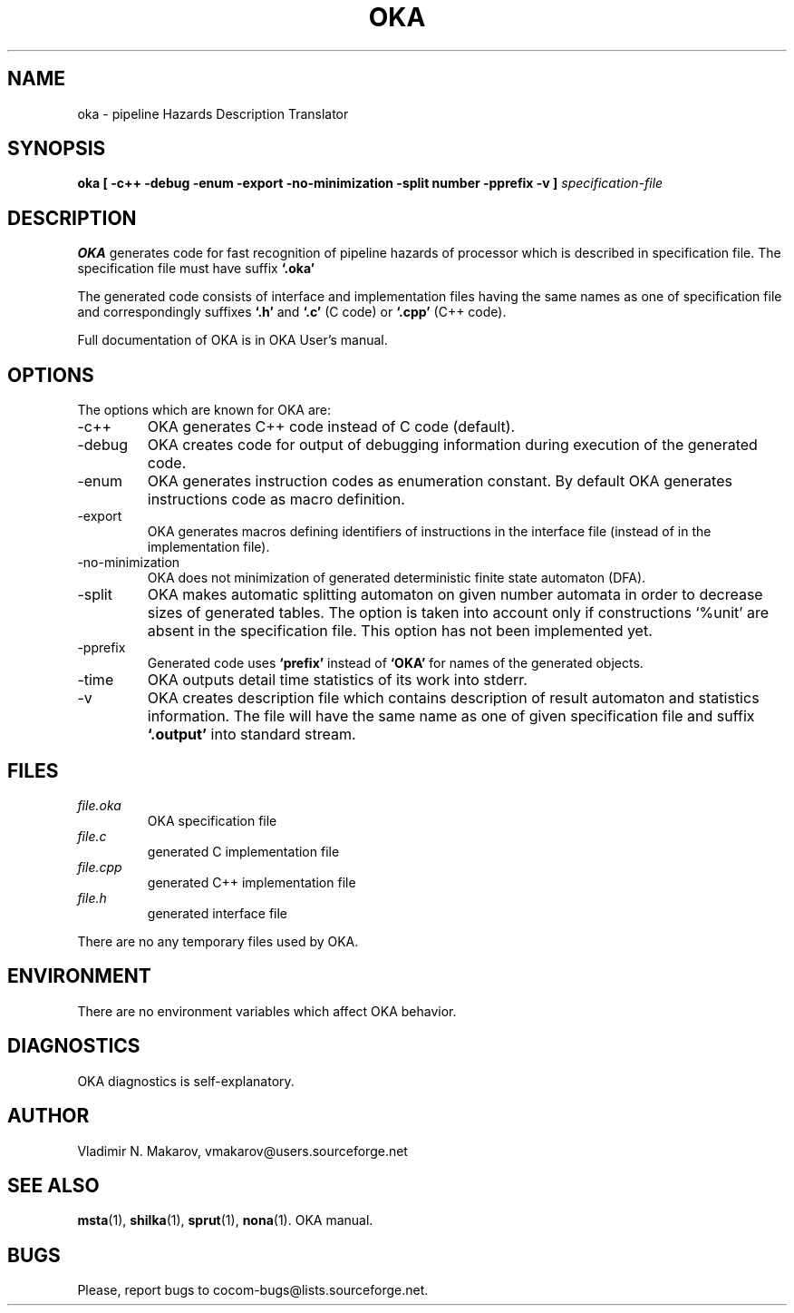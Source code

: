 .\" Process this file with
.\" groff -man -Tascii foo.1
.\"
.TH OKA 1 "5 APR 2001" COCOM "User Manuals"
.SH NAME
oka \- pipeline Hazards Description Translator
.SH SYNOPSIS
.B oka [ -c++ -debug -enum -export -no-minimization
.B       -split number -pprefix -v ]
.I specification-file

.SH DESCRIPTION

.B OKA
generates code for fast recognition of pipeline hazards of
processor which is described in specification file.  The
specification file must have suffix
.B `.oka'
.

.PP
The generated code consists of interface and implementation files
having the same names as one of specification file and
correspondingly suffixes
.B `.h'
and
.B `.c'
(C code) or
.B `.cpp'
(C++ code).
.PP
Full documentation of OKA is in OKA User's manual.
.SH OPTIONS
The options which are known for OKA are:
.IP -c++
OKA generates C++ code instead of C code (default).
.IP -debug
OKA creates code for output of debugging information during
execution of the generated code.
.IP -enum
OKA generates instruction codes as enumeration constant.  By
default OKA generates instructions code as macro definition.
.IP -export
OKA generates macros defining identifiers of instructions
in the interface file (instead of in the implementation file).
.IP -no-minimization
OKA does not minimization of generated deterministic finite
state automaton (DFA).
.IP -split number
OKA makes automatic splitting automaton on given number
automata in order to decrease sizes of generated tables.
The option is taken into account only if constructions
`%unit' are absent in the specification file.
This option has not been implemented yet.
.IP -pprefix
Generated code uses
.B `prefix'
instead of
.B `OKA'
for names of
the generated objects.
.IP -time
OKA outputs detail time statistics of its work into stderr.
.IP -v
OKA creates description file which contains description of
result automaton and statistics information.  The file will
have the same name as one of given specification file and
suffix
.B `.output'
.  The statistics information is also output
into standard stream.
.SH FILES
.I file.oka
.RS
OKA specification file
.RE
.I file.c
.RS
generated C implementation file
.RE
.I file.cpp
.RS
generated C++ implementation file
.RE
.I file.h
.RS
generated interface file
.RE

There are no any temporary files used by OKA.
.SH ENVIRONMENT
There are no environment variables which affect OKA behavior.
.SH DIAGNOSTICS
OKA diagnostics is self-explanatory.
.SH AUTHOR
Vladimir N. Makarov, vmakarov@users.sourceforge.net
.SH "SEE ALSO"
.BR msta (1),
.BR shilka (1),
.BR sprut (1),
.BR nona (1).
OKA manual.
.SH BUGS
Please, report bugs to cocom-bugs@lists.sourceforge.net.
